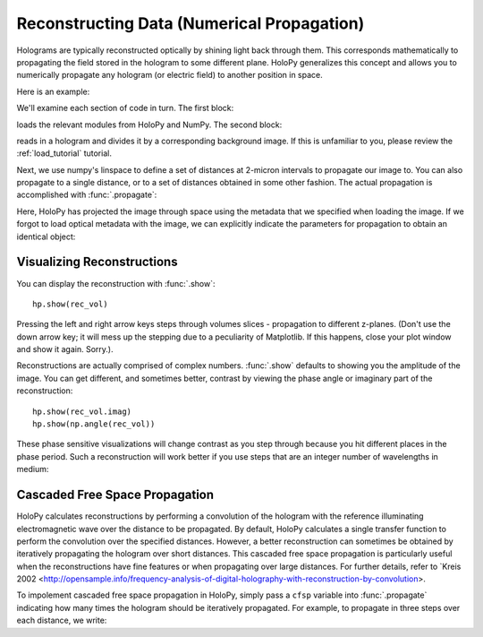 .. _recon_tutorial:

Reconstructing Data (Numerical Propagation)
===========================================

Holograms are typically reconstructed optically by shining light back
through them.  This corresponds mathematically to propagating the
field stored in the hologram to some different plane.  HoloPy
generalizes this concept and allows you to numerically propagate any
hologram (or electric field) to another position in space.

Here is an example:

.. plot:: pyplots/basic_recon.py
   :include-source:

We'll examine each section of code in turn. The first block:

..  testcode::

    import numpy as np
    import holopy as hp
    from holopy.core.io import get_example_data_path, load_average

loads the relevant modules from HoloPy and NumPy. The second block:

..  testcode::
    
    imagepath = get_example_data_path('image01.jpg')
    raw_holo = hp.load_image(imagepath, spacing = 0.0851, illum_wavelen = 0.66, medium_index = 1.33)
    bgpath = get_example_data_path(['bg01.jpg','bg02.jpg','bg03.jpg'])
    bg = load_average(bgpath, refimg = raw_holo)
    holo = hp.core.process.bg_correct(raw_holo, bg)

reads in a hologram and divides it by a corresponding background image.
If this is unfamiliar to you, please review the :ref:`load_tutorial` tutorial.

Next, we use numpy's linspace to define a set of distances at 2-micron intervals to 
propagate our image to. You can also propagate to a single distance,
or to a set of distances obtained in some other fashion. 
The actual propagation is accomplished with :func:`.propagate`:

..  testcode::

    zstack = np.linspace(1, 15, 8)
    rec_vol = hp.propagate(holo, zstack)

..  testcode::
    :hide:
    
    print(rec_vol.values[0,0,0])

..  testoutput::
    :hide:

    (0.911671338697-0.0816366824816j)


Here, HoloPy has projected the image through space using the metadata that we 
specified when loading the image. If we forgot to load optical metadata with the image,
we can explicitly indicate the parameters for propagation to obtain an identical object:

..  testcode::

    rec_vol = hp.propagate(holo, zstack, illum_wavelen = 0.660, medium_index = 1.33)


Visualizing Reconstructions
~~~~~~~~~~~~~~~~~~~~~~~~~~~

You can display the reconstruction with :func:`.show`::
  
  hp.show(rec_vol)

Pressing the left and right arrow keys steps through volumes slices - 
propagation to different z-planes. 
(Don't use the down arrow key; it will mess up the stepping due to a
peculiarity of Matplotlib. If this happens, close your plot window and
show it again. Sorry.). 

Reconstructions are actually comprised of complex numbers. :func:`.show`
defaults to showing you the amplitude of the image. You can get
different, and sometimes better, contrast by viewing the phase angle or
imaginary part of the reconstruction::

  hp.show(rec_vol.imag)
  hp.show(np.angle(rec_vol))

These phase sensitive visualizations will change contrast as you step
through because you hit different places in the phase period. Such a
reconstruction will work better if you use steps that are an integer
number of wavelengths in medium:

..  testcode::
    
  med_wavelen = holo.illum_wavelen / holo.medium_index
  rec_vol = hp.propagate(holo, zstack*med_wavelen)
  hp.show(rec_vol.imag)

..  testcode::
    :hide:

    print(rec_vol[0,0,0].imag.values)

..  testoutput::
    :hide:
    
    0.005048845807476341


Cascaded Free Space Propagation
~~~~~~~~~~~~~~~~~~~~~~~~~~~~~~~

HoloPy calculates reconstructions by performing a convolution of the hologram with
the reference illuminating electromagnetic wave over the distance to be propagated.
By default, HoloPy calculates a single transfer function to perform the convolution
over the specified distances. However, a better reconstruction can sometimes be
obtained by iteratively propagating the hologram over short distances. This 
cascaded free space propagation is particularly useful when the reconstructions have
fine features or when propagating over large distances. For further details, refer to 
`Kreis 2002 <http://opensample.info/frequency-analysis-of-digital-holography-with-reconstruction-by-convolution>.

To impolement cascaded free space propagation in HoloPy, simply pass a ``cfsp`` variable
into :func:`.propagate` indicating how many times the hologram should be iteratively
propagated. For example, to propagate in three steps over each distance, we write:

..  testcode::
    
    rec_vol = hp.propagate(holo, zstack, cfsp = 3)

..  testcode::
    :hide:

    print(rec_vol.values[0,0,0])

..  testoutput::
    :hide:

    (0.911671338697-0.0816366824816j)
